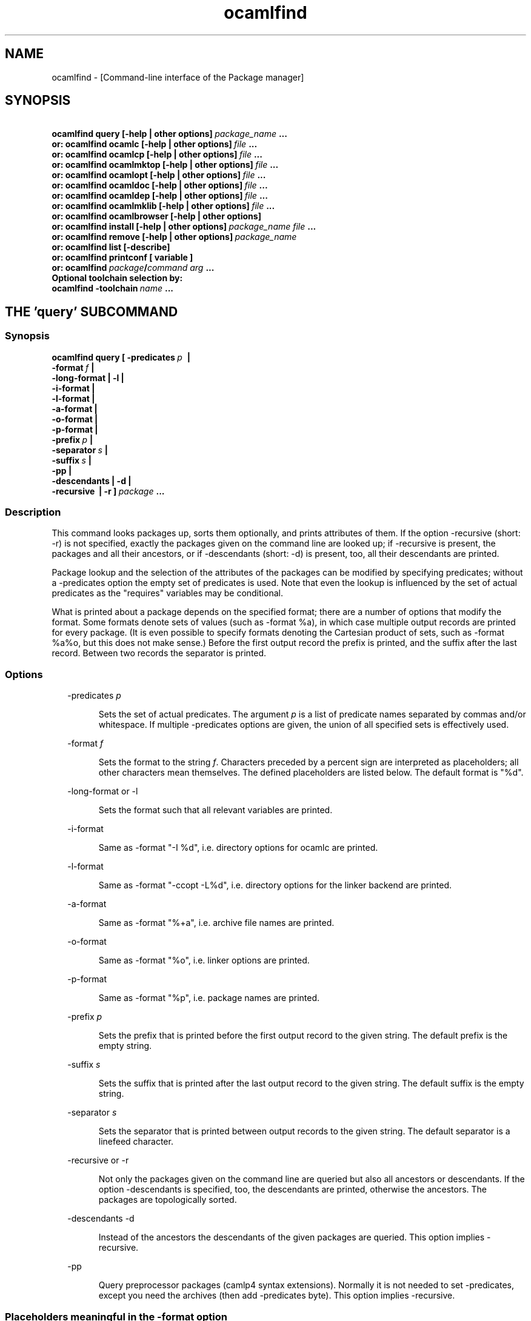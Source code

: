.TH "ocamlfind" "1" "The findlib package manager for OCaml" "User Manual"
.SH "NAME"
.ft R
ocamlfind - [Command-line interface of the Package manager]\c
.SH "SYNOPSIS"
.ft R
.ft R
.ft B
.nf
\&\ \ \ \ \ \ \ ocamlfind\ query\ [-help\ |\ other\ options]\ \c
.ft I
package_name\c
.ft B
\&\ ...\c
\&
.br
\&\ \ \ or:\ ocamlfind\ ocamlc\ [-help\ |\ other\ options]\ \c
.ft I
file\c
.ft B
\&\ ...\c
\&
.br
\&\ \ \ or:\ ocamlfind\ ocamlcp\ [-help\ |\ other\ options]\ \c
.ft I
file\c
.ft B
\&\ ...\c
\&
.br
\&\ \ \ or:\ ocamlfind\ ocamlmktop\ [-help\ |\ other\ options]\ \c
.ft I
file\c
.ft B
\&\ ...\c
\&
.br
\&\ \ \ or:\ ocamlfind\ ocamlopt\ [-help\ |\ other\ options]\ \c
.ft I
file\c
.ft B
\&\ ...\c
\&
.br
\&\ \ \ or:\ ocamlfind\ ocamldoc\ [-help\ |\ other\ options]\ \c
.ft I
file\c
.ft B
\&\ ...\c
\&
.br
\&\ \ \ or:\ ocamlfind\ ocamldep\ [-help\ |\ other\ options]\ \c
.ft I
file\c
.ft B
\&\ ...\c
\&
.br
\&\ \ \ or:\ ocamlfind\ ocamlmklib\ [-help\ |\ other\ options]\ \c
.ft I
file\c
.ft B
\&\ ...\c
\&
.br
\&\ \ \ or:\ ocamlfind\ ocamlbrowser\ [-help\ |\ other\ options]\c
\&
.br
\&\ \ \ or:\ ocamlfind\ install\ [-help\ |\ other\ options]\ \c
.ft I
package_name\c
.ft B
\&\ \c
.ft I
file\c
.ft B
\&\ ...\c
\&
.br
\&\ \ \ or:\ ocamlfind\ remove\ [-help\ |\ other\ options]\ \c
.ft I
package_name\c
.ft B
\&
.br
\&\ \ \ or:\ ocamlfind\ list\ [-describe]\c
\&
.br
\&\ \ \ or:\ ocamlfind\ printconf\ [\ variable\ ]\c
\&
.br
\&\ \ \ or:\ ocamlfind\ \c
.ft I
package\c
.ft B
/\c
.ft I
command\c
.ft B
\&\ \c
.ft I
arg\c
.ft B
\&\ ...\c
\&
.br
\&
.br
Optional\ toolchain\ selection\ by:\c
\&
.br
\&\ \ ocamlfind\ -toolchain\ \c
.ft I
name\c
.ft B
\&\ ...\c
.ft R
.fi
.SH "THE 'query' SUBCOMMAND"
.ft R
.SS "Synopsis"
.ft R
.ft R
.ft B
.nf
ocamlfind\ query\ [\ -predicates\ \c
.ft I
p\c
.ft B
\&\ \ |\ \c
\&
.br
\&\ \ \ \ \ \ \ \ \ \ \ \ \ \ \ \ \ \ -format\ \c
.ft I
f\c
.ft B
\&\ |\c
\&
.br
\&\ \ \ \ \ \ \ \ \ \ \ \ \ \ \ \ \ \ -long-format\ |\ -l\ |\c
\&
.br
\&\ \ \ \ \ \ \ \ \ \ \ \ \ \ \ \ \ \ -i-format\ |\c
\&
.br
\&\ \ \ \ \ \ \ \ \ \ \ \ \ \ \ \ \ \ -l-format\ |\ \c
\&
.br
\&\ \ \ \ \ \ \ \ \ \ \ \ \ \ \ \ \ \ -a-format\ |\c
\&
.br
\&\ \ \ \ \ \ \ \ \ \ \ \ \ \ \ \ \ \ -o-format\ |\ \c
\&
.br
\&\ \ \ \ \ \ \ \ \ \ \ \ \ \ \ \ \ \ -p-format\ |\c
\&
.br
\&\ \ \ \ \ \ \ \ \ \ \ \ \ \ \ \ \ \ -prefix\ \c
.ft I
p\c
.ft B
\&\ |\c
\&
.br
\&\ \ \ \ \ \ \ \ \ \ \ \ \ \ \ \ \ \ -separator\ \c
.ft I
s\c
.ft B
\&\ |\ \c
\&
.br
\&\ \ \ \ \ \ \ \ \ \ \ \ \ \ \ \ \ \ -suffix\ \c
.ft I
s\c
.ft B
\&\ |\c
\&
.br
\&\ \ \ \ \ \ \ \ \ \ \ \ \ \ \ \ \ \ -pp\ |\c
\&
.br
\&\ \ \ \ \ \ \ \ \ \ \ \ \ \ \ \ \ \ -descendants\ |\ -d\ |\c
\&
.br
\&\ \ \ \ \ \ \ \ \ \ \ \ \ \ \ \ \ \ -recursive\ \ |\ -r\ ]\ \c
.ft I
package\c
.ft B
\&\ ...\c
.ft R
.fi
.SS "Description"
.ft R
.ft R
This command looks packages up, sorts them optionally, and\c
\&  
prints attributes of them. If the option -recursive (short: -r) is not\c
\&  
specified, exactly the packages given on the command line are looked\c
\&  
up; if -recursive is present, the packages and all their ancestors, or\c
\&  
if -descendants (short: -d) is present, too, all their descendants are printed.\c
.PP
.ft R
Package lookup and the selection of the attributes of the packages can\c
\&  
be modified by specifying predicates; without a -predicates option the\c
\&  
empty set of predicates is used. Note that even the lookup is\c
\&  
influenced by the set of actual predicates as the "requires" variables\c
\&  
may be conditional.\c
.PP
.ft R
What is printed about a package depends on the specified format; there\c
\&  
are a number of options that modify the format. Some formats denote\c
\&  
sets of values (such as -format %a), in which case multiple output\c
\&  
records are printed for every package. (It is even possible to specify\c
\&  
formats denoting the Cartesian product of sets, such as -format %a%o,\c
\&  
but this does not make sense.) Before the first output record the\c
\&  
prefix is printed, and the suffix after the last record. Between two\c
\&  
records the separator is printed.\c
.SS "Options"
.ft R
.ft R
.RS "2m"
.ft R
-predicates 
.ft I
p\c
.ft R
.RE
.ft R
.sp
.RS "7m"
.ft R
.ft R
Sets the set of actual predicates. The argument\c
\&  
\&  
.ft I
p\c
.ft R
\& is a list of predicate names separated\c
\&  
\& by commas and/or whitespace. If multiple -predicates options are\c
\&  
\& given, the union of all specified sets is effectively used.\c
.RE
.ft R
.sp
.RS "2m"
.ft R
-format 
.ft I
f\c
.ft R
.RE
.ft R
.sp
.RS "7m"
.ft R
.ft R
Sets the format to the string\c
\&  
\&  
.ft I
f\c
.ft R
\&. Characters preceded by a percent sign\c
\&  
\& are interpreted as placeholders; all other characters mean\c
\&  
\& themselves. The defined placeholders are listed below.\c
\&  
\& The default format is "%d".\c
.RE
.ft R
.sp
.RS "2m"
.ft R
-long-format or -l\c
.RE
.ft R
.sp
.RS "7m"
.ft R
.ft R
Sets the format such that all relevant variables are printed.\c
.RE
.ft R
.sp
.RS "2m"
.ft R
-i-format\c
.RE
.ft R
.sp
.RS "7m"
.ft R
.ft R
Same as -format "-I %d", i.e. directory options for ocamlc are printed.\c
.RE
.ft R
.sp
.RS "2m"
.ft R
-l-format\c
.RE
.ft R
.sp
.RS "7m"
.ft R
.ft R
Same as -format "-ccopt -L%d", i.e. directory options for the\c
\&  
linker backend are printed.\c
.RE
.ft R
.sp
.RS "2m"
.ft R
-a-format\c
.RE
.ft R
.sp
.RS "7m"
.ft R
.ft R
Same as -format "%+a", i.e. archive file names are printed.\c
.RE
.ft R
.sp
.RS "2m"
.ft R
-o-format\c
.RE
.ft R
.sp
.RS "7m"
.ft R
.ft R
Same as -format "%o", i.e. linker options are printed.\c
.RE
.ft R
.sp
.RS "2m"
.ft R
-p-format\c
.RE
.ft R
.sp
.RS "7m"
.ft R
.ft R
Same as -format "%p", i.e. package names are printed.\c
.RE
.ft R
.sp
.RS "2m"
.ft R
-prefix 
.ft I
p\c
.ft R
.RE
.ft R
.sp
.RS "7m"
.ft R
.ft R
Sets the prefix that is printed before the first output record\c
\&  
\& to the given string. The default prefix is the empty string.\c
.RE
.ft R
.sp
.RS "2m"
.ft R
-suffix 
.ft I
s\c
.ft R
.RE
.ft R
.sp
.RS "7m"
.ft R
.ft R
Sets the suffix that is printed after the last output record\c
\&  
\& to the given string. The default suffix is the empty string.\c
.RE
.ft R
.sp
.RS "2m"
.ft R
-separator 
.ft I
s\c
.ft R
.RE
.ft R
.sp
.RS "7m"
.ft R
.ft R
Sets the separator that is printed between output records to\c
\&  
\& the given string. The default separator is a linefeed character.\c
.RE
.ft R
.sp
.RS "2m"
.ft R
-recursive or -r\c
.RE
.ft R
.sp
.RS "7m"
.ft R
.ft R
Not only the packages given on the command line are queried\c
\&  
\& but also all ancestors or descendants. If the option -descendants is\c
\&  
\& specified, too, the descendants are printed, otherwise the\c
\&  
\& ancestors. The packages are topologically sorted.\c
.RE
.ft R
.sp
.RS "2m"
.ft R
-descendants -d\c
.RE
.ft R
.sp
.RS "7m"
.ft R
.ft R
Instead of the ancestors the descendants of the\c
\&  
\& given packages are queried. This option implies 
-recursive\c
\&.\c
.RE
.ft R
.sp
.RS "2m"
.ft R
-pp\c
.RE
.ft R
.sp
.RS "7m"
.ft R
.ft R
Query preprocessor packages (camlp4 syntax extensions). Normally\c
\&  
it is not needed to set -predicates, except you need the archives (then add\c
\&  
-predicates byte). This option implies 
-recursive\c
\&.\c
.RE
.ft R
.PP
.ft R
.SS "Placeholders meaningful in the -format option"
.ft R
.ft R
.RS "2m"
.ft R
%%\c
.RE
.ft R
.sp
.RS "7m"
.ft R
.ft R
Replaced by a single percent sign\c
.RE
.ft R
.sp
.RS "2m"
.ft R
%p\c
.RE
.ft R
.sp
.RS "7m"
.ft R
.ft R
Replaced by the package name\c
.RE
.ft R
.sp
.RS "2m"
.ft R
%d\c
.RE
.ft R
.sp
.RS "7m"
.ft R
.ft R
Replaced by the package directory\c
.RE
.ft R
.sp
.RS "2m"
.ft R
%D\c
.RE
.ft R
.sp
.RS "7m"
.ft R
.ft R
Replaced by the package description\c
.RE
.ft R
.sp
.RS "2m"
.ft R
%v\c
.RE
.ft R
.sp
.RS "7m"
.ft R
.ft R
Replaced by the version string\c
.RE
.ft R
.sp
.RS "2m"
.ft R
%a\c
.RE
.ft R
.sp
.RS "7m"
.ft R
.ft R
Replaced by the archive filename. If there is more\c
\&  
\& than one archive, a separate output record is printed for every archive.\c
.RE
.ft R
.sp
.RS "2m"
.ft R
%+a\c
.RE
.ft R
.sp
.RS "7m"
.ft R
.ft R
Like %a, but the filenames are converted to absolute\c
\&  
\& paths ("+" and "@" notations are resolved)\c
.RE
.ft R
.sp
.RS "2m"
.ft R
%A\c
.RE
.ft R
.sp
.RS "7m"
.ft R
.ft R
Replaced by the list of archive filenames.\c
.RE
.ft R
.sp
.RS "2m"
.ft R
%+A\c
.RE
.ft R
.sp
.RS "7m"
.ft R
.ft R
Like %A, but the filenames are converted to absolute\c
\&  
\& paths ("+" and "@" notations are resolved)\c
.RE
.ft R
.sp
.RS "2m"
.ft R
%o\c
.RE
.ft R
.sp
.RS "7m"
.ft R
.ft R
Replaced by one linker option. If there is more than\c
\&  
\& one option, a separate output record is printed for every option.\c
.RE
.ft R
.sp
.RS "2m"
.ft R
%O\c
.RE
.ft R
.sp
.RS "7m"
.ft R
.ft R
Replaced by the list of linker options.\c
.RE
.ft R
.sp
.RS "2m"
.ft R
%(\c
.ft I
property\c
.ft R
)\c
.RE
.ft R
.sp
.RS "7m"
.ft R
.ft R
Replaced by the value of the property named in parentheses,\c
\&  
or the empty string if not defined.\c
.RE
.ft R
.PP
.ft R
.SH "THE SUBCOMMANDS 'ocamlc', 'ocamlcp', 'ocamlopt', and 'ocamlmktop'"
.ft R
.SS "Synopsis"
.ft R
.ft R
.ft B
.nf
ocamlfind\ (\ ocamlc\ |\ ocamlcp\ |\ ocamlopt\ |\ ocamlmktop\ )\c
\&
.br
\&\ \ \ \ \ \ \ \ \ \ [\ -package\ \c
.ft I
package-name-list\c
.ft B
\&\ |\c
\&
.br
\&\ \ \ \ \ \ \ \ \ \ \ \ -linkpkg\ |\c
\&
.br
\&\ \ \ \ \ \ \ \ \ \ \ \ -predicates\ \c
.ft I
pred-name-list\c
.ft B
\&\ |\c
\&
.br
\&\ \ \ \ \ \ \ \ \ \ \ \ -dontlink\ \c
.ft I
package-name-list\c
.ft B
\&\ |\c
\&
.br
\&\ \ \ \ \ \ \ \ \ \ \ \ -syntax\ \c
.ft I
pred-name-list\c
.ft B
\&\ |\c
\&
.br
\&\ \ \ \ \ \ \ \ \ \ \ \ -ppopt\ \c
.ft I
camlp4-arg\c
.ft B
\&\ |\c
\&
.br
\&\ \ \ \ \ \ \ \ \ \ \ \ -ppxopt\ \c
.ft I
package\c
.ft B
,\c
.ft I
arg\c
.ft B
\&\ |\c
\&
.br
\&\ \ \ \ \ \ \ \ \ \ \ \ -dllpath-pkg\ \c
.ft I
package-name-list\c
.ft B
\&\ |\c
\&
.br
\&\ \ \ \ \ \ \ \ \ \ \ \ -dllpath-all\ |\c
\&
.br
\&\ \ \ \ \ \ \ \ \ \ \ \ -passopt\ \c
.ft I
arg\c
.ft B
\&\ |\c
\&
.br
\&\ \ \ \ \ \ \ \ \ \ \ \ -passrest\ \c
.ft I
arg...\c
.ft B
\&\ |\c
\&
.br
\&\ \ \ \ \ \ \ \ \ \ \ \ -only-show\ |\c
\&
.br
\&\ \ \ \ \ \ \ \ \ \ \ \ \c
.ft I
standard-option\c
.ft B
\&\ ]\c
\&
.br
\&\ \ \ \ \ \ \ \ \ \ \c
.ft I
file\c
.ft B
\&\ ...\c
.ft R
.fi
.SS "Description"
.ft R
.ft R
These subcommands are drivers for the compilers with the same names,\c
\&  
i.e. "ocamlfind ocamlc" is a driver for "ocamlc", and so on. The\c
\&  
subcommands understand all documented options of the compilers (here\c
\&  
called 
.ft I
standard-options\c
.ft R
), but also a few\c
\&  
more options. If these subcommands are invoked only with standard\c
\&  
options, they behave as if the underlying compiler had been called\c
\&  
directly. The extra options modify this.\c
.PP
.ft R
Internally, these subcommands transform the given list of options and\c
\&  
file arguments into an invocation of the driven compiler. This\c
\&  
transformation only adds options and files, and the relative order of\c
\&  
the options and files passed directly is unchanged.\c
.PP
.ft R
If there are -package options, additional directory search specifiers\c
\&  
will be included ("-I", and "-ccopt -I"), such that files of all named\c
\&  
packages and all ancestors can be found.\c
.PP
.ft R
The -linkpkg option causes that the packages listed in the -package\c
\&  
options and all necessary ancestors are linked in. This means that the\c
\&  
archive files implementing the packages are inserted into the list of\c
\&  
file arguments.\c
.PP
.ft R
As the package database is queried a set of predicates is needed. Most\c
\&  
predicates are set automatically, see below, but additional predicates\c
\&  
can be given by a -predicates option.\c
.PP
.ft R
If there is a 
-syntax\c
\& option, the drivers assume that\c
\&  
a preprocessor is to be used. In this case, the preprocessor command\c
\&  
is built first in a preprocessor stage, and this command is passed to the\c
\&  
compiler using the 
-pp\c
\& option. The set of predicates\c
\&  
in the preprocessor stage is different from the set in the compiler/linker\c
\&  
stage.\c
.SS "Options for compiling and linking"
.ft R
.ft R
Here, only the additional options not interpreted by the compiler but\c
\&  
by the driver itself, and options with additional effects are explained.\c
\&  
Some options are only meaningful for the preprocessor call, and are\c
\&  
explained below.\c
.PP
.ft R
.RS "2m"
.ft R
-package 
.ft I
package-name-list\c
.ft R
.RE
.ft R
.sp
.RS "7m"
.ft R
.ft R
Adds the listed package names to the set of included\c
\&  
\& packages. The package names may be separated by commas and/or\c
\&  
\& whitespace. In the transformed command, for every package of the set\c
\&  
\& of included packages and for any ancestor a directory search option\c
\&  
\& is inserted after the already given options. This means that\c
\&  
\& "-I" and "-ccopt -I" options are added for every package directory.\c
\&  
\&  
.RE
.ft R
.sp
.RS "2m"
.ft R
-linkpkg\c
.RE
.ft R
.sp
.RS "7m"
.ft R
.ft R
Causes that in the transformed command all archives\c
\&  
\& of the packages specified by -packages and all their ancestors are\c
\&  
\& added to the file arguments. More precisely, these archives are\c
\&  
\& inserted before the first given file argument. Furthermore, "-ccopt\c
\&  
\& -L" options for all package directories, and the linker options of\c
\&  
\& the selected packages are added, too. Note that the archives are\c
\&  
\& inserted in topological order while the linker options are added in\c
\&  
\& reverse toplogical order.\c
.RE
.ft R
.sp
.RS "2m"
.ft R
-predicates 
.ft I
pred-name-list\c
.ft R
.RE
.ft R
.sp
.RS "7m"
.ft R
.ft R
Adds the given predicates to the set of actual\c
\&  
\& predicates. The predicates must be separated by commas and/or\c
\&  
\& whitespace. 
.RE
.ft R
.sp
.RS "2m"
.ft R
-dontlink 
.ft I
package-name-list\c
.ft R
.RE
.ft R
.sp
.RS "7m"
.ft R
.ft R
This option modifies the behaviour of\c
\&  
\& -linkpkg. Packages specified here and all ancestors are not linked\c
\&  
\& in. Again the packages are separated by commas and/or whitespace.\c
.RE
.ft R
.sp
.RS "2m"
.ft R
-dllpath-pkg 
.ft I
package-name-list\c
.ft R
.RE
.ft R
.sp
.RS "7m"
.ft R
.ft R
For these packages 
-dllpath\c
\& options\c
\&  
\& are added to the compiler command. This may be useful when the ld.conf\c
\&  
\& file is not properly configured.\c
.RE
.ft R
.sp
.RS "2m"
.ft R
-dllpath-all\c
.RE
.ft R
.sp
.RS "7m"
.ft R
.ft R
For all linked packages 
-dllpath\c
\& options\c
\&  
\& are added to the compiler command. This may be useful when the ld.conf\c
\&  
\& file is not properly configured.\c
.RE
.ft R
.sp
.RS "2m"
.ft R
-passopt 
.ft I
arg\c
.ft R
.RE
.ft R
.sp
.RS "7m"
.ft R
.ft R
The argument 
.ft I
arg\c
.ft R
\& is\c
\&  
\& passed directly to the underlying compiler. This is needed to\c
\&  
\& specify undocumented compiler options.\c
.RE
.ft R
.sp
.RS "2m"
.ft R
-passrest 
.ft I
arg...\c
.ft R
.RE
.ft R
.sp
.RS "7m"
.ft R
.ft R
All following arguments 
.ft I
arg...\c
.ft R
\& are\c
\&  
\& passed directly to the underlying compiler. This is needed to\c
\&  
\& specify undocumented compiler options.\c
.RE
.ft R
.sp
.RS "2m"
.ft R
-only-show\c
.RE
.ft R
.sp
.RS "7m"
.ft R
.ft R
Only prints the constructed command (ocamlc/ocamlopt) to\c
\&  
\& stdout, but does not execute the command. (This is for the unlikely event\c
\&  
\& that you need a wrapper around ocamlfind.)\c
.RE
.ft R
.sp
.RS "2m"
.ft R
-verbose\c
.RE
.ft R
.sp
.RS "7m"
.ft R
.ft R
This standard option is interpreted by the driver, too.\c
.RE
.ft R
.sp
.RS "2m"
.ft R
-thread\c
.RE
.ft R
.sp
.RS "7m"
.ft R
.ft R
This standard option causes that the predicate "mt"\c
\&  
\& is added to the set of actual predicates. If POSIX threads are available,\c
\&  
\& the predicate "mt_posix" is selected, too. If only VM threads are\c
\&  
\& available, the predicate "mt_vm" is included into the set, and the\c
\&  
\& compiler switch is changed into -vmthread.\c
.PP
.ft R
Note that the presence of the "mt" predicate triggers special\c
\&  
fixup of the dependency graph (see below).\c
.RE
.ft R
.sp
.RS "2m"
.ft R
-vmthread\c
.RE
.ft R
.sp
.RS "7m"
.ft R
.ft R
This standard option causes that the predicates "mt"\c
\&  
\& and "mt_vm" are added to the set of actual predicates.\c
.PP
.ft R
Note that the presence of the "mt" predicate triggers special\c
\&  
fixup of the dependency graph (see below).\c
.RE
.ft R
.sp
.RS "2m"
.ft R
-p\c
.RE
.ft R
.sp
.RS "7m"
.ft R
.ft R
This standard option of "ocamlopt" causes that the\c
\&  
\& predicate "gprof" is added to the set of actual predicates.\c
.RE
.ft R
.PP
.ft R
.SS "Options for preprocessing"
.ft R
.ft R
The options relevant for the preprocessor are the following:\c
.PP
.ft R
.RS "2m"
.ft R
-package 
.ft I
package-name-list\c
.ft R
.RE
.ft R
.sp
.RS "7m"
.ft R
.ft R
These packages are considered while looking up the\c
\&  
\& preprocessor arguments. (It does not cause problems that the same\c
\&  
\& -package option is used for this purpose, because the set of predicates\c
\&  
\& is different.) It is recommended to mention at least 
camlp4\c
\&  
\& here if the preprocessor is going to be used.\c
\&  
\&  
.RE
.ft R
.sp
.RS "2m"
.ft R
-syntax 
.ft I
pred-name-list\c
.ft R
.RE
.ft R
.sp
.RS "7m"
.ft R
.ft R
These predicates are assumed to be true in addition\c
\&  
\& to the standard preprocessor predicates. See below for a list.\c
.RE
.ft R
.sp
.RS "2m"
.ft R
-ppopt 
.ft I
camlp4-arg\c
.ft R
.RE
.ft R
.sp
.RS "7m"
.ft R
.ft R
This argument is passed to the camlp4 call.\c
\&  
\&  
.RE
.ft R
.PP
.ft R
.SS "Predicates for compiling and linking"
.ft R
.ft R
.RS "2m"
.ft R
byte\c
.RE
.ft R
.sp
.RS "7m"
.ft R
.ft R
The "byte" predicate means that one of the bytecode compilers is\c
\&  
used. It is automatically included into the predicate set if the\c
\&  
"ocamlc", "ocamlcp", or "ocamlmktop" compiler is used.\c
.RE
.ft R
.sp
.RS "2m"
.ft R
native\c
.RE
.ft R
.sp
.RS "7m"
.ft R
.ft R
The "native" predicate means that the native compiler is used. It is\c
\&  
automatically included into the predicate set if the "ocamlopt"\c
\&  
compiler is used.\c
.RE
.ft R
.sp
.RS "2m"
.ft R
toploop\c
.RE
.ft R
.sp
.RS "7m"
.ft R
.ft R
The "toploop" predicate means that the toploop is available in the\c
\&  
linked program. This predicate is only set when the toploop is actually\c
\&  
being executed, not when the toploop is created (this changed in version\c
\&  
1.0.4 of findlib).\c
.RE
.ft R
.sp
.RS "2m"
.ft R
create_toploop\c
.RE
.ft R
.sp
.RS "7m"
.ft R
.ft R
This predicate means that a toploop is being created (using\c
\&  
ocamlmktop).\c
.RE
.ft R
.sp
.RS "2m"
.ft R
mt\c
.RE
.ft R
.sp
.RS "7m"
.ft R
.ft R
The "mt" predicate means that the program is multi-threaded. It is\c
\&  
automatically included into the predicate set if the -thread option is\c
\&  
given. 
.RE
.ft R
.sp
.RS "2m"
.ft R
mt_posix\c
.RE
.ft R
.sp
.RS "7m"
.ft R
.ft R
The "mt_posix" predicate means that in the case "mt" is set, too, the\c
\&  
POSIX libraries are used to implement threads. "mt_posix" is automatically\c
\&  
included into the predicate set if the variable "type_of_threads" in the\c
\&  
META description of the "threads" package has the value "posix". This\c
\&  
is normally the case if "findlib" is configured for POSIX threads.\c
.RE
.ft R
.sp
.RS "2m"
.ft R
mt_vm\c
.RE
.ft R
.sp
.RS "7m"
.ft R
.ft R
The "mt_vm" predicate means that in the case "mt" is set, too, the\c
\&  
VM thread emulation is used to implement multi-threading.\c
.RE
.ft R
.sp
.RS "2m"
.ft R
gprof\c
.RE
.ft R
.sp
.RS "7m"
.ft R
.ft R
The "gprof" predicate means that in the case "native" is set, too, the\c
\&  
program is compiled for profiling. It is automatically included into\c
\&  
the predicate set if "ocamlopt" is used and the -p option is in\c
\&  
effect.\c
.RE
.ft R
.sp
.RS "2m"
.ft R
autolink\c
.RE
.ft R
.sp
.RS "7m"
.ft R
.ft R
The "autolink" predicate means that ocamlc is able to perform automatic\c
\&  
linking. It is automatically included into the predicate set if ocamlc\c
\&  
knows automatic linking (from version 3.00), but it is not set if the\c
\&  
-noautolink option is set.\c
.RE
.ft R
.sp
.RS "2m"
.ft R
syntax\c
.RE
.ft R
.sp
.RS "7m"
.ft R
.ft R
This predicate is set if there is a 
-syntax\c
\&  
\& option. It is set both for the preprocessor and the compiler/linker stage,\c
\&  
\& and it can be used to find out whether the preprocessor is enabled or not.\c
\&  
\&  
.RE
.ft R
.PP
.ft R
.SS "Predicates for preprocessing"
.ft R
.ft R
.RS "2m"
.ft R
preprocessor\c
.RE
.ft R
.sp
.RS "7m"
.ft R
.ft R
This predicate is always set while looking up the\c
\&  
\& preprocessor arguments. It can be used to distinguish between the\c
\&  
\& preprocessor stage and the compiler/linker stage.\c
.RE
.ft R
.sp
.RS "2m"
.ft R
syntax\c
.RE
.ft R
.sp
.RS "7m"
.ft R
.ft R
This predicate is set if there is a 
-syntax\c
\&  
\& option. It is set both for the preprocessor and the compiler/linker stage,\c
\&  
\& and it can be used to find out whether the preprocessor is enabled or not.\c
\&  
\&  
.RE
.ft R
.sp
.RS "2m"
.ft R
camlp4o\c
.RE
.ft R
.sp
.RS "7m"
.ft R
.ft R
This is the reserved predicate for the standard O'Caml syntax.\c
\&  
\& It can be used in the 
-syntax\c
\& predicate list.\c
\&  
\&  
.RE
.ft R
.sp
.RS "2m"
.ft R
camlp4r\c
.RE
.ft R
.sp
.RS "7m"
.ft R
.ft R
This is the reserved predicate for the revised O'Caml syntax.\c
\&  
\& It can be used in the 
-syntax\c
\& predicate list.\c
\&  
\&  
.RE
.ft R
.PP
.ft R
.SS "Special behaviour of 'ocamlmktop'"
.ft R
.ft R
As there is a special module 
Topfind\c
\& that\c
\&  
supports loading of packages in scripts, the "ocamlmktop" subcommand\c
\&  
can add initialization code for this module. This extra code is\c
\&  
linked into the executable if "findlib" is in the set of effectively\c
\&  
linked packages. 
.SS "Fixup of the dependency graph for multi-threading"
.ft R
.ft R
For a number of reasons the presence of the "mt" predicate triggers\c
\&  
that (1) the package "threads" is added to the list of required packages\c
\&  
and (2) the package "threads" becomes prerequisite of all other packages\c
\&  
(except of itself and a few hardcoded exceptions). The effect is that\c
\&  
the options -thread and -vmthread automatically select the "threads"\c
\&  
package, and that "threads" is inserted at the right position in the\c
\&  
package list.\c
.SS "Extended file naming"
.ft R
.ft R
At a number of places one can not only refer to files by absolute\c
\&  
or relative path names, but also by extended names. These have two\c
\&  
major forms: "+\c
.ft I
name\c
.ft R
"\c
\&  
refers to the subdirectory 
.ft I
name\c
.ft R
\& of the\c
\&  
standard library directory, and "@\c
.ft I
name\c
.ft R
"\c
\&  
refers to the package directory of the package 
.ft I
name\c
.ft R
\&.\c
\&  
Both forms can be continued by a path, e.g. "@netstring/netstring_top.cma".\c
.PP
.ft R
You can use extended names: (1) With 
-I\c
\& options,\c
\&  
(2) as normal file arguments of the compiler, (3) in the 
\&  
"archive" property of packages.\c
.SS "How to set the names of the compiler executables"
.ft R
.ft R
Normally, the O'Caml bytecode compiler can be called under the name\c
\&  
ocamlc\c
\&. However, this is not always true; sometimes a\c
\&  
different name is chosen.\c
.PP
.ft R
You can instruct ocamlfind to call executables with other names than\c
\&  
ocamlc\c
, 
ocamlopt\c
,\c
\&  
ocamlmktop\c
, and 
ocamlcp\c
\&. If present,\c
\&  
the environment variable 
OCAMLFIND_COMMANDS\c
\& is interpreted\c
\&  
as a mapping from the standard names to the actual names of the executables. It\c
\&  
must have the following format:\c
\&  
\&  
.PP
.ft R
.ft B
.nf
.ft I
standardname1\c
.ft B
=\c
.ft I
actualname1\c
.ft B
\&\ \c
.ft I
standardname2\c
.ft B
=\c
.ft I
actualname2\c
.ft B
\&\ ...\c
.ft R
.fi
.PP
.ft R
Example: You may set 
OCAMLFIND_COMMANDS\c
\& as follows:\c
\&  
\&  
.PP
.ft R
.ft B
.nf
OCAMLFIND_COMMANDS='ocamlc=ocamlc-3.00\ ocamlopt=ocamlopt-3.00'\c
\&
.br
export\ OCAMLFIND_COMMANDS\c
.ft R
.fi
.PP
.ft R
Alternatively, you can change the configuration file\c
\&  
findlib.conf\c
\&.\c
.SH "THE SUBCOMMAND 'ocamlmklib'"
.ft R
.SS "Synopsis"
.ft R
.ft R
.ft B
.nf
ocamlfind\ ocamlmklib\c
\&
.br
\&\ \ \ \ \ \ \ \ \ \ [\ -package\ \c
.ft I
package-name-list\c
.ft B
\&\ |\c
\&
.br
\&\ \ \ \ \ \ \ \ \ \ \ \ -predicates\ \c
.ft I
pred-name-list\c
.ft B
\&\ |\c
\&
.br
\&\ \ \ \ \ \ \ \ \ \ \ \ -dllpath-pkg\ \c
.ft I
package-name-list\c
.ft B
\&\ |\c
\&
.br
\&\ \ \ \ \ \ \ \ \ \ \ \ -dllpath-all\ |\c
\&
.br
\&\ \ \ \ \ \ \ \ \ \ \ \ -passopt\ \c
.ft I
arg\c
.ft B
\&\ |\c
\&
.br
\&\ \ \ \ \ \ \ \ \ \ \ \ -passrest\ \c
.ft I
arg...\c
.ft B
\&\ |\c
\&
.br
\&\ \ \ \ \ \ \ \ \ \ \ \ \c
.ft I
standard-option\c
.ft B
\&\ ]\c
\&
.br
\&\ \ \ \ \ \ \ \ \ \ \ \ \c
.ft I
file\c
.ft B
\&\ ...\c
.ft R
.fi
.SS "Description"
.ft R
.ft R
This is a wrapper around ocamlmklib, and creates library archives and\c
\&  
DLLs. In addition to the standard options, one can use -package to\c
\&  
add the search path of packages. Note that no predicates are set by default -\c
\&  
the wrapper does not know whether this is about byte or native code linking.\c
.PP
.ft R
This wrapper is mostly provided for completeness.\c
.SH "THE 'ocamldep' SUBCOMMAND"
.ft R
.SS "Synopsis"
.ft R
.ft R
.ft B
.nf
ocamlfind\ ocamldep\ [-package\ \c
.ft I
package-name-list\c
.ft B
\&\ |\c
\&
.br
\&\ \ \ \ \ \ \ \ \ \ \ \ \ \ \ \ \ \ \ \ -syntax\ \c
.ft I
pred-name-list\c
.ft B
\&\ |\c
\&
.br
\&\ \ \ \ \ \ \ \ \ \ \ \ \ \ \ \ \ \ \ \ -ppopt\ \c
.ft I
camlp4-arg\c
.ft B
\&\ |\c
\&
.br
\&\ \ \ \ \ \ \ \ \ \ \ \ \ \ \ \ \ \ \ \ -passopt\ \c
.ft I
arg\c
.ft B
\&\ |\c
\&
.br
\&\ \ \ \ \ \ \ \ \ \ \ \ \ \ \ \ \ \ \ \ -passrest\ \c
.ft I
arg...\c
.ft B
\&\ |\c
\&
.br
\&\ \ \ \ \ \ \ \ \ \ \ \ \ \ \ \ \ \ \ \ -verbose\ |\c
\&
.br
\&\ \ \ \ \ \ \ \ \ \ \ \ \ \ \ \ \ \ \ \ \c
.ft I
standard-option\c
.ft B
]\ \c
.ft I
file\c
.ft B
\&\ ...\c
.ft R
.fi
.SS "Description"
.ft R
.ft R
This command is a driver for the tool 
ocamldep\c
\& of the\c
\&  
O'Caml distribution. This driver is only useful in conjunction with\c
\&  
the preprocessor camlp4; otherwise it does not provide more functions\c
\&  
than 
ocamldep\c
\& itself.\c
.SS "Options"
.ft R
.ft R
Here, only the additional options not interpreted by 
ocamldep\c
\&  
but\c
\&  
by the driver itself, and options with additional effects are explained.\c
.PP
.ft R
.RS "2m"
.ft R
-package 
.ft I
package-name-list\c
.ft R
.RE
.ft R
.sp
.RS "7m"
.ft R
.ft R
The packages named here are only used to look up the\c
\&  
preprocessor options. The package 
camlp4\c
\& should be\c
\&  
specified anyway, but further packages that add capabilities to the\c
\&  
preprocessor can also be passed.\c
.RE
.ft R
.sp
.RS "2m"
.ft R
-syntax 
.ft I
pred-name-list\c
.ft R
.RE
.ft R
.sp
.RS "7m"
.ft R
.ft R
The predicates that are in effect during the look-up\c
\&  
of the preprocessor options. At least, either 
camlp4o\c
\&  
(selecting the normal syntax), or 
camlp4r\c
\& (selecting\c
\&  
the revised syntax) should be specified.\c
.RE
.ft R
.sp
.RS "2m"
.ft R
-ppopt 
.ft I
camlp4-arg\c
.ft R
.RE
.ft R
.sp
.RS "7m"
.ft R
.ft R
An option that is passed through to the camlp4 call.\c
.RE
.ft R
.sp
.RS "2m"
.ft R
-passopt 
.ft I
arg\c
.ft R
.RE
.ft R
.sp
.RS "7m"
.ft R
.ft R
An option that is passed through to the ocamldep call.\c
.RE
.ft R
.sp
.RS "2m"
.ft R
-passrest 
.ft I
arg...\c
.ft R
.RE
.ft R
.sp
.RS "7m"
.ft R
.ft R
All further arguments are passed down to ocamldep\c
\&  
\& unprocessed\c
.RE
.ft R
.sp
.RS "2m"
.ft R
-verbose\c
.RE
.ft R
.sp
.RS "7m"
.ft R
.ft R
Displays the resulting ocamldep command (for debugging)\c
.RE
.ft R
.PP
.ft R
.SS "Example"
.ft R
.ft R
A typical way of using this driver:\c
\&  
\&  
.PP
.ft R
.ft B
.nf
ocamlfind\ ocamldep\ -package\ camlp4,xstrp4\ -syntax\ camlp4r\ file1.ml\ file2.ml\c
.ft R
.fi
\&  
\&  
This command outputs the dependencies of 
file1.ml\c
\& and\c
\&  
file2.ml\c
, although these modules make use of the\c
\&  
syntax extensions provided by 
xstrp4\c
\& and are written\c
\&  
in revised syntax.\c
.SH "THE 'ocamlbrowser' SUBCOMMAND"
.ft R
.SS "Synopsis"
.ft R
.ft R
.ft B
.nf
ocamlfind\ ocamlbrowser\ [-package\ \c
.ft I
package-name-list\c
.ft B
\&\ |\c
\&
.br
\&\ \ \ \ \ \ \ \ \ \ \ \ \ \ \ \ \ \ \ \ \ \ \ \ -all\ |\c
\&
.br
\&\ \ \ \ \ \ \ \ \ \ \ \ \ \ \ \ \ \ \ \ \ \ \ \ -passopt\ \c
.ft I
arg\c
.ft B
\&\ \c
\&
.br
\&\ \ \ \ \ \ \ \ \ \ \ \ \ \ \ \ \ \ \ \ \ \ \ \ -passrest\ ]\c
.ft R
.fi
.SS "Description"
.ft R
.ft R
This driver calls the 
ocamlbrowser\c
\& with package options.\c
\&  
With 
-package\c
, the specified packages are included into\c
\&  
the search path of the browser, and the modules of these packages become\c
\&  
visible (in addition to the standard library). The option 
-all\c
\& causes that all packages are selected that are managed by findlib.\c
.PP
.ft R
As for other drivers, the options 
-passopt\c
\& and\c
\&  
-passrest\c
\& can be used\c
\&  
to pass arguments directly to the 
ocamlbrowser\c
\& program.\c
.SH "THE SUBCOMMAND 'ocamldoc'"
.ft R
.SS "Synopsis"
.ft R
.ft R
.ft B
.nf
ocamlfind\ ocamldoc\c
\&
.br
\&\ \ \ \ \ \ \ \ \ \ [\ -package\ \c
.ft I
package-name-list\c
.ft B
\&\ |\c
\&
.br
\&\ \ \ \ \ \ \ \ \ \ \ \ -predicates\ \c
.ft I
pred-name-list\c
.ft B
\&\ |\c
\&
.br
\&\ \ \ \ \ \ \ \ \ \ \ \ -syntax\ \c
.ft I
pred-name-list\c
.ft B
\&\ |\c
\&
.br
\&\ \ \ \ \ \ \ \ \ \ \ \ -ppopt\ \c
.ft I
camlp4-arg\c
.ft B
\&\ |\c
\&
.br
\&\ \ \ \ \ \ \ \ \ \ \ \ \c
.ft I
standard-option\c
.ft B
\&\ ]\c
\&
.br
\&\ \ \ \ \ \ \ \ \ \ \c
.ft I
file\c
.ft B
\&\ ...\c
.ft R
.fi
.SS "Description"
.ft R
.ft R
This subcommand is a driver for ocamldoc. It undestands all options\c
\&  
ocamldoc supports plus the mentioned findlib options. Basically,\c
\&  
the -package options are translated into -I options, and the selected\c
\&  
syntax options are translated into camlp4 options.\c
.SS "Options"
.ft R
.ft R
Here, only the additional options not interpreted by 
ocamldep\c
\&  
but\c
\&  
by the driver itself, and options with additional effects are explained.\c
.PP
.ft R
.RS "2m"
.ft R
-package 
.ft I
package-name-list\c
.ft R
.RE
.ft R
.sp
.RS "7m"
.ft R
.ft R
Adds the listed package names to the set of included\c
\&  
\& packages. The package names may be separated by commas and/or\c
\&  
\& whitespace. In the transformed command, for every package of the set\c
\&  
\& of included packages and for any ancestor a directory search option\c
\&  
\& is inserted after the already given options. This means that\c
\&  
\& "-I" options are added for every package directory.\c
\&  
\&  
.RE
.ft R
.sp
.RS "2m"
.ft R
-predicates 
.ft I
pred-name-list\c
.ft R
.RE
.ft R
.sp
.RS "7m"
.ft R
.ft R
Adds the given predicates to the set of actual\c
\&  
\& predicates. The predicates must be separated by commas and/or\c
\&  
\& whitespace. 
.RE
.ft R
.sp
.RS "2m"
.ft R
-syntax 
.ft I
pred-name-list\c
.ft R
.RE
.ft R
.sp
.RS "7m"
.ft R
.ft R
The predicates that are in effect during the look-up\c
\&  
of the preprocessor options. At least, either 
camlp4o\c
\&  
(selecting the normal syntax), or 
camlp4r\c
\& (selecting\c
\&  
the revised syntax) should be specified.\c
.RE
.ft R
.sp
.RS "2m"
.ft R
-ppopt 
.ft I
camlp4-arg\c
.ft R
.RE
.ft R
.sp
.RS "7m"
.ft R
.ft R
An option that is passed through to the camlp4 call.\c
.RE
.ft R
.PP
.ft R
.SH "THE 'install' SUBCOMMAND"
.ft R
.SS "Synopsis"
.ft R
.ft R
.ft B
.nf
ocamlfind\ install\ [\ -destdir\ \c
.ft I
directory\c
.ft B
\&\ ]\c
\&
.br
\&\ \ \ \ \ \ \ \ \ \ \ \ \ \ \ \ \ \ [\ -metadir\ \c
.ft I
directory\c
.ft B
\&\ ]\c
\&
.br
\&\ \ \ \ \ \ \ \ \ \ \ \ \ \ \ \ \ \ [\ -ldconf\ \c
.ft I
path\c
.ft B
\&\ ]\c
\&
.br
\&\ \ \ \ \ \ \ \ \ \ \ \ \ \ \ \ \ \ [\ -dont-add-directory-directive\ ]\c
\&
.br
\&\ \ \ \ \ \ \ \ \ \ \ \ \ \ \ \ \ \ [\ -patch-version\ \c
.ft I
string\c
.ft B
\&\ ]\c
\&
.br
\&\ \ \ \ \ \ \ \ \ \ \ \ \ \ \ \ \ \ [\ -patch-rmpkg\ \c
.ft I
name\c
.ft B
\&\ ]\c
\&
.br
\&\ \ \ \ \ \ \ \ \ \ \ \ \ \ \ \ \ \ [\ -patch-archives\ ]\c
\&
.br
\&\ \ \ \ \ \ \ \ \ \ \ \ \ \ \ \ \ \ [\ -dll\ ]\ [\ -nodll\ ]\ [\ -optional\ ]\ [\ -add\ ]\c
\&
.br
\&\ \ \ \ \ \ \ \ \ \ \ \ \ \ \ \ \ \ \c
.ft I
package_name\c
.ft B
\&\ \c
.ft I
file\c
.ft B
\&\ ...\c
.ft R
.fi
.SS "Description"
.ft R
.ft R
This subcommand installs a new package either at the default location\c
\&  
(see the variable 
destdir\c
\& of\c
\&  
findlib.conf\c
), or in the directory\c
\&  
specified by the -destdir option. This\c
\&  
means that a new package directory is created and that the files on\c
\&  
the command line are copied to this directory. It is required that a\c
\&  
META\c
\& file is one of the files copied to the target\c
\&  
directory.\c
.PP
.ft R
Note that package directories should be flat (no\c
\&  
subdirectories). Existing packages are never overwritten.\c
.PP
.ft R
It is possible to have a separate directory for all the META files. If\c
\&  
you want that, you have either to set the variable\c
\&  
metadir\c
\& of 
\&  
findlib.conf\c
, or to specify the\c
\&  
-metadir option. In this case, the file called META is copied to the\c
\&  
specified directory and renamed to META.p (where p is the package\c
\&  
name), while all the other files are copied to the package\c
\&  
directory as usual. Furthermore, the META file is modified such that the\c
\&  
directory\c
\& variable contains the path of the package\c
\&  
directory. 
.PP
.ft R
The option -dont-add-directory-directive prevents the installer from\c
\&  
adding a 
directory\c
\& variable.\c
.PP
.ft R
If there are files ending in the suffixes 
\&.so\c
\& or\c
\&  
\&.dll\c
, the package directory will be added to the\c
\&  
DLL configuration file 
ld.conf\c
, such that the dynamic\c
\&  
loader can find the DLL. The location of this file can be overriden by\c
\&  
the -ldconf option. To turn this feature off, use "-ldconf ignore";\c
\&  
this causes that the ld.conf file is not modified.\c
.PP
.ft R
However, if there is a stublibs directory in site-lib, the DLLs are not\c
\&  
installed in the package directory, but in this directory that is\c
\&  
shared by all packages that are installed at the same location.\c
\&  
In this case, the configuration file 
ld.conf\c
\& is\c
\&  
not modified, so you do not need to say "-ldconf ignore" if you\c
\&  
prefer this style of installation.\c
.PP
.ft R
The options -dll and -nodll can be used to control exactly which files\c
\&  
are considered as DLLs and which not. By default, the mentioned\c
\&  
suffix rule is in effect: files ending in ".so" (Unix) or ".dll"\c
\&  
(Windows) are DLLs. The switch -dll changes this, and all following\c
\&  
files are considered as DLLs, regardless of their suffix. The switch 
\&  
-nodll expresses that the following files are not DLLs, even if they\c
\&  
have a DLL-like suffix. For example, in the following call the files\c
\&  
f1 and f2 are handled by the suffix rule; f3 and f4 are DLLs anyway;\c
\&  
and f5 and f6 are not DLLs:\c
\&  
\&  
.PP
.ft R
.ft B
.nf
ocamlfind\ install\ p\ f1\ f2\ -dll\ f3\ f4\ -nodll\ f5\ f6\c
.ft R
.fi
.PP
.ft R
The switch -optional declares that all following files are optional,\c
\&  
i.e. the command will not fail if files do not exist.\c
.PP
.ft R
The -patch options may be used to change the contents of the META files\c
\&  
while it is being installed. The option -patch-version changes the\c
\&  
contents of the top-level "version" variable. The option -patch-rmpkg\c
\&  
removes the given subpackage. The option -patch-archives is experimental,\c
\&  
in particular it removes all non-existing files from "archive" variables,\c
\&  
and even whole subpackages if the archives are missing.\c
.PP
.ft R
The effect of -add is to add further files to an already installed\c
\&  
packages.\c
.SH "THE 'remove' SUBCOMMAND"
.ft R
.SS "Synopsis"
.ft R
.ft R
.ft B
.nf
ocamlfind\ remove\ [\ -destdir\ \c
.ft I
directory\c
.ft B
\&\ ]\c
\&
.br
\&\ \ \ \ \ \ \ \ \ \ \ \ \ \ \ \ \ [\ -metadir\ \c
.ft I
directory\c
.ft B
\&\ ]\c
\&
.br
\&\ \ \ \ \ \ \ \ \ \ \ \ \ \ \ \ \ [\ -ldconf\ \c
.ft I
path\c
.ft B
\&\ ]\c
\&
.br
\&\ \ \ \ \ \ \ \ \ \ \ \ \ \ \ \ \ \c
.ft I
package_name\c
.ft B
.ft R
.fi
.SS "Description"
.ft R
.ft R
The package will removed if it is installed at the default location 
\&  
(see the variable 
destdir\c
\& of\c
\&  
findlib.conf\c
). If the package\c
\&  
resides at a different location, it will not be removed by default;\c
\&  
however, you can pass an alternate directory for packages by the\c
\&  
-destdir option. (This must be the same directory as specified at\c
\&  
installation time.)\c
.PP
.ft R
Note that package directories should be flat (no subdirectories); this\c
\&  
subcommand cannot remove deep package directories. 
.PP
.ft R
If you have a separate directory for META files, you must either\c
\&  
configure this directory by the 
metadir\c
\& variable\c
\&  
of 
findlib.conf\c
, or by specifying\c
\&  
the -metadir option.\c
.PP
.ft R
The command does not fail if the package and/or the META\c
\&  
file cannot be located. You will get a warning only in this case.\c
.PP
.ft R
If the package directory is mentioned in the 
ld.conf\c
\&  
configuration file for DLLs, it will be tried to remove this entry\c
\&  
from the file. The location of this file can be overriden by\c
\&  
the -ldconf option. To turn this feature off, use "-ldconf ignore";\c
\&  
this causes that the ld.conf file is not modified.\c
.PP
.ft R
If there is a stublibs directory, it is checked whether the package\c
\&  
owns any of the files in this directory, and the owned files will\c
\&  
be deleted.\c
.SH "THE 'list' SUBCOMMAND"
.ft R
.SS "Synopsis"
.ft R
.ft R
.ft B
.nf
ocamlfind\ list\ [-describe]\c
.ft R
.fi
.SS "Description"
.ft R
.ft R
This command lists all packages in the search path. The option -describe\c
\&  
outputs the package descriptions, too.\c
.SH "THE 'printconf' SUBCOMMAND"
.ft R
.SS "Synopsis"
.ft R
.ft R
.ft B
.nf
ocamlfind\ printconf\ [\ conf\ |\ path\ |\ destdir\ |\ metadir\ |\ stdlib\ |\ ldconf\ ]\c
.ft R
.fi
.SS "Description"
.ft R
.ft R
This command prints the effective configuration after reading the\c
\&  
configuration file, and after applying the various environment\c
\&  
variables overriding settings. When called without arguments, the command\c
\&  
prints all configuration options in a human-readable form. When called\c
\&  
with an argument, only the value of the requested option is printed without\c
\&  
explaining texts:\c
.PP
.ft R
.RS "2m"
.ft R
conf\c
.RE
.ft R
.sp
.RS "7m"
.ft R
.ft R
Prints the location of the configuration file findlib.conf\c
\&  
\&  
.RE
.ft R
.sp
.RS "2m"
.ft R
path\c
.RE
.ft R
.sp
.RS "7m"
.ft R
.ft R
Prints the search path for packages. The members of the\c
\&  
\& path are separated by linefeeds.\c
.RE
.ft R
.sp
.RS "2m"
.ft R
destdir\c
.RE
.ft R
.sp
.RS "7m"
.ft R
.ft R
Prints the location where package are installed and\c
\&  
\& removed by default.\c
.RE
.ft R
.sp
.RS "2m"
.ft R
metadir\c
.RE
.ft R
.sp
.RS "7m"
.ft R
.ft R
Prints the location where META files are installed and\c
\&  
\& removed (if the alternative layout is used).\c
.RE
.ft R
.sp
.RS "2m"
.ft R
stdlib\c
.RE
.ft R
.sp
.RS "7m"
.ft R
.ft R
Prints the location of the standard library.\c
.RE
.ft R
.sp
.RS "2m"
.ft R
ldconf\c
.RE
.ft R
.sp
.RS "7m"
.ft R
.ft R
Prints the location of the ld.conf file\c
.RE
.ft R
.PP
.ft R
.SH "THE SUBCOMMAND CALLING PACKAGE PROGRAMS"
.ft R
.SS "Synopsis"
.ft R
.ft R
.ft B
.nf
ocamlfind\ \c
.ft I
pkg\c
.ft B
/\c
.ft I
cmd\c
.ft B
\&\ \c
.ft I
argument\c
.ft B
\&\ ...\c
.ft R
.fi
.SS "Description"
.ft R
.ft R
This subcommand is useful to call programs that are installed in\c
\&  
package directories. It looks up the directory for 
\&  
.ft I
pkg\c
.ft R
\& and calls the command named\c
\&  
.ft I
cmd\c
.ft R
\& in this directory. The remaining arguments\c
\&  
are passed to this command.\c
.PP
.ft R
argv(0) contains the absolute path to the command, and argv(1) and\c
\&  
the following argv entries contain the arguments. The working directory\c
\&  
is not changed.\c
.PP
.ft R
Example: To call the program "x" that is installed in package "p",\c
\&  
with arguments "y" and "z", run:\c
.PP
.ft R
.ft B
.nf
ocamlfind\ p/x\ y\ z\c
.ft R
.fi
.SH "CONFIGURATION FILE, ENVIRONMENT VARIABLES"
.ft R
.ft R
The configuration file and environment variables are documented\c
\&  
in the manual page for\c
\&  
\&  
findlib.conf\c
\&.\c
.SH "HOW TO SET THE TOOLCHAIN"
.ft R
.SS "Synopsis"
.ft R
.ft R
.ft B
.nf
ocamlfind\ -toolchain\ \c
.ft I
name\c
.ft B
\&\ ...\c
.ft R
.fi
.SS "Description"
.ft R
.ft R
The -toolchain option can be given before any other command,\c
\&  
e.g.\c
\&  
.PP
.ft R
.ft B
.nf
ocamlfind\ -toolchain\ foo\ ocamlc\ -c\ file.ml\c
.ft R
.fi
\&  
compiles file.ml with toolchain "foo". By selecting toolchains one\c
\&  
can switch to different command sets. For instance, the toolchain\c
\&  
"foo" may consist of a patched ocamlc compiler. 
\&  
See 
findlib.conf\c
\& how to\c
\&  
configure toolchains.\c
